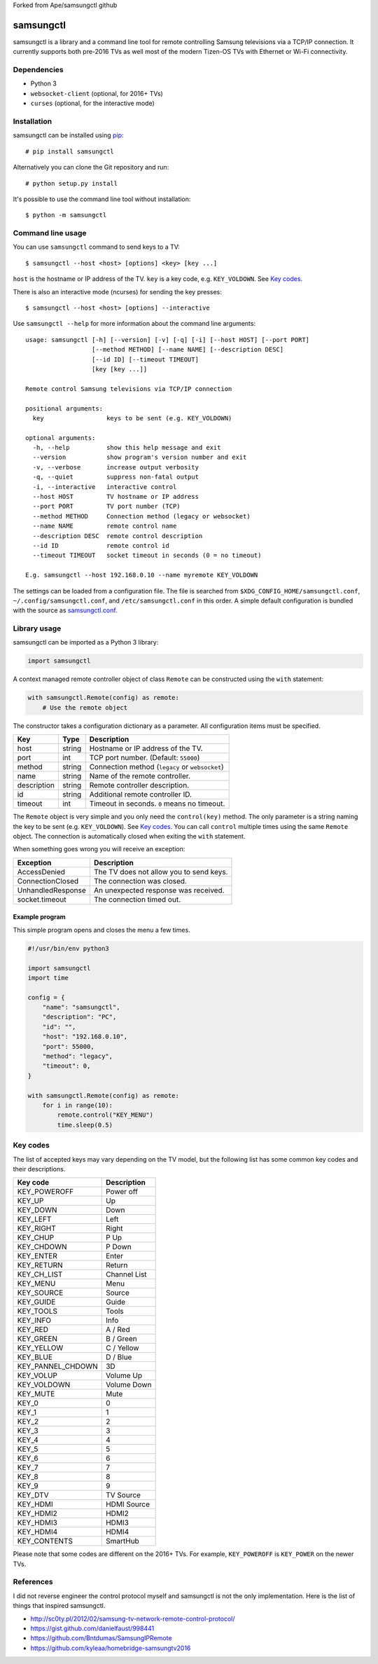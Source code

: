 Forked from Ape/samsungctl github

==========
samsungctl
==========

samsungctl is a library and a command line tool for remote controlling Samsung
televisions via a TCP/IP connection. It currently supports both pre-2016 TVs as
well most of the modern Tizen-OS TVs with Ethernet or Wi-Fi connectivity.

Dependencies
============

- Python 3
- ``websocket-client`` (optional, for 2016+ TVs)
- ``curses`` (optional, for the interactive mode)

Installation
============

samsungctl can be installed using `pip <(https://pip.pypa.io/>`_:

::

    # pip install samsungctl

Alternatively you can clone the Git repository and run:

::

    # python setup.py install

It's possible to use the command line tool without installation:

::

    $ python -m samsungctl

Command line usage
==================

You can use ``samsungctl`` command to send keys to a TV:

::

    $ samsungctl --host <host> [options] <key> [key ...]

``host`` is the hostname or IP address of the TV. ``key`` is a key code, e.g.
``KEY_VOLDOWN``. See `Key codes`_.

There is also an interactive mode (ncurses) for sending the key presses:

::

    $ samsungctl --host <host> [options] --interactive

Use ``samsungctl --help`` for more information about the command line
arguments:

::

    usage: samsungctl [-h] [--version] [-v] [-q] [-i] [--host HOST] [--port PORT]
                      [--method METHOD] [--name NAME] [--description DESC]
                      [--id ID] [--timeout TIMEOUT]
                      [key [key ...]]

    Remote control Samsung televisions via TCP/IP connection

    positional arguments:
      key                 keys to be sent (e.g. KEY_VOLDOWN)

    optional arguments:
      -h, --help          show this help message and exit
      --version           show program's version number and exit
      -v, --verbose       increase output verbosity
      -q, --quiet         suppress non-fatal output
      -i, --interactive   interactive control
      --host HOST         TV hostname or IP address
      --port PORT         TV port number (TCP)
      --method METHOD     Connection method (legacy or websocket)
      --name NAME         remote control name
      --description DESC  remote control description
      --id ID             remote control id
      --timeout TIMEOUT   socket timeout in seconds (0 = no timeout)

    E.g. samsungctl --host 192.168.0.10 --name myremote KEY_VOLDOWN

The settings can be loaded from a configuration file. The file is searched from
``$XDG_CONFIG_HOME/samsungctl.conf``, ``~/.config/samsungctl.conf``, and
``/etc/samsungctl.conf`` in this order. A simple default configuration is
bundled with the source as `samsungctl.conf <samsungctl.conf>`_.

Library usage
=============

samsungctl can be imported as a Python 3 library:

.. code-block:: python

    import samsungctl

A context managed remote controller object of class ``Remote`` can be
constructed using the ``with`` statement:

.. code-block:: python

    with samsungctl.Remote(config) as remote:
        # Use the remote object

The constructor takes a configuration dictionary as a parameter. All
configuration items must be specified.

===========  ======  ===========================================
Key          Type    Description
===========  ======  ===========================================
host         string  Hostname or IP address of the TV.
port         int     TCP port number. (Default: ``55000``)
method       string  Connection method (``legacy`` or ``websocket``)
name         string  Name of the remote controller.
description  string  Remote controller description.
id           string  Additional remote controller ID.
timeout      int     Timeout in seconds. ``0`` means no timeout.
===========  ======  ===========================================

The ``Remote`` object is very simple and you only need the ``control(key)``
method. The only parameter is a string naming the key to be sent (e.g.
``KEY_VOLDOWN``). See `Key codes`_. You can call ``control`` multiple times
using the same ``Remote`` object. The connection is automatically closed when
exiting the ``with`` statement.

When something goes wrong you will receive an exception:

=================  =======================================
Exception          Description
=================  =======================================
AccessDenied       The TV does not allow you to send keys.
ConnectionClosed   The connection was closed.
UnhandledResponse  An unexpected response was received.
socket.timeout     The connection timed out.
=================  =======================================

Example program
---------------

This simple program opens and closes the menu a few times.

.. code-block:: python

    #!/usr/bin/env python3

    import samsungctl
    import time

    config = {
        "name": "samsungctl",
        "description": "PC",
        "id": "",
        "host": "192.168.0.10",
        "port": 55000,
        "method": "legacy",
        "timeout": 0,
    }

    with samsungctl.Remote(config) as remote:
        for i in range(10):
            remote.control("KEY_MENU")
            time.sleep(0.5)

Key codes
=========

The list of accepted keys may vary depending on the TV model, but the following
list has some common key codes and their descriptions.

=================  ============
Key code           Description
=================  ============
KEY_POWEROFF       Power off
KEY_UP             Up
KEY_DOWN           Down
KEY_LEFT           Left
KEY_RIGHT          Right
KEY_CHUP           P Up
KEY_CHDOWN         P Down
KEY_ENTER          Enter
KEY_RETURN         Return
KEY_CH_LIST        Channel List
KEY_MENU           Menu
KEY_SOURCE         Source
KEY_GUIDE          Guide
KEY_TOOLS          Tools
KEY_INFO           Info
KEY_RED            A / Red
KEY_GREEN          B / Green
KEY_YELLOW         C / Yellow
KEY_BLUE           D / Blue
KEY_PANNEL_CHDOWN  3D
KEY_VOLUP          Volume Up
KEY_VOLDOWN        Volume Down
KEY_MUTE           Mute
KEY_0              0
KEY_1              1
KEY_2              2
KEY_3              3
KEY_4              4
KEY_5              5
KEY_6              6
KEY_7              7
KEY_8              8
KEY_9              9
KEY_DTV            TV Source
KEY_HDMI           HDMI Source
KEY_HDMI2          HDMI2
KEY_HDMI3          HDMI3
KEY_HDMI4          HDMI4
KEY_CONTENTS       SmartHub
=================  ============

Please note that some codes are different on the 2016+ TVs. For example,
``KEY_POWEROFF`` is ``KEY_POWER`` on the newer TVs.

References
==========

I did not reverse engineer the control protocol myself and samsungctl is not
the only implementation. Here is the list of things that inspired samsungctl.

- http://sc0ty.pl/2012/02/samsung-tv-network-remote-control-protocol/
- https://gist.github.com/danielfaust/998441
- https://github.com/Bntdumas/SamsungIPRemote
- https://github.com/kyleaa/homebridge-samsungtv2016
